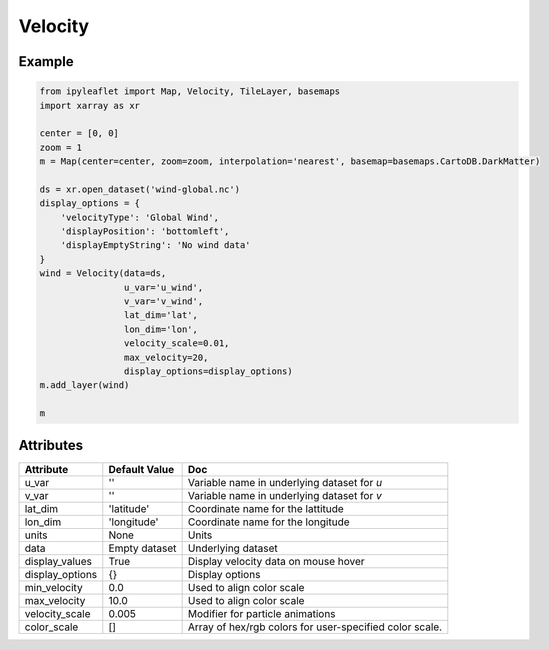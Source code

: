 Velocity
========

Example
-------

.. code::

    from ipyleaflet import Map, Velocity, TileLayer, basemaps
    import xarray as xr

    center = [0, 0]
    zoom = 1
    m = Map(center=center, zoom=zoom, interpolation='nearest', basemap=basemaps.CartoDB.DarkMatter)

    ds = xr.open_dataset('wind-global.nc')
    display_options = {
        'velocityType': 'Global Wind',
        'displayPosition': 'bottomleft',
        'displayEmptyString': 'No wind data'
    }
    wind = Velocity(data=ds,
                    u_var='u_wind',
                    v_var='v_wind',
                    lat_dim='lat',
                    lon_dim='lon',
                    velocity_scale=0.01,
                    max_velocity=20,
                    display_options=display_options)
    m.add_layer(wind)

    m

Attributes
----------


===============    ===================================================================    ====
Attribute          Default Value                                                          Doc
===============    ===================================================================    ====
u_var              ''                                                                     Variable name in underlying dataset for `u`
v_var              ''                                                                     Variable name in underlying dataset for `v`
lat_dim            'latitude'                                                             Coordinate name for the lattitude
lon_dim            'longitude'                                                            Coordinate name for the longitude
units              None                                                                   Units
data               Empty dataset                                                          Underlying dataset
display_values     True                                                                   Display velocity data on mouse hover
display_options    {}                                                                     Display options
min_velocity       0.0                                                                    Used to align color scale
max_velocity       10.0                                                                   Used to align color scale
velocity_scale     0.005                                                                  Modifier for particle animations
color_scale        []                                                                     Array of hex/rgb colors for user-specified color scale.
===============    ===================================================================    ====

